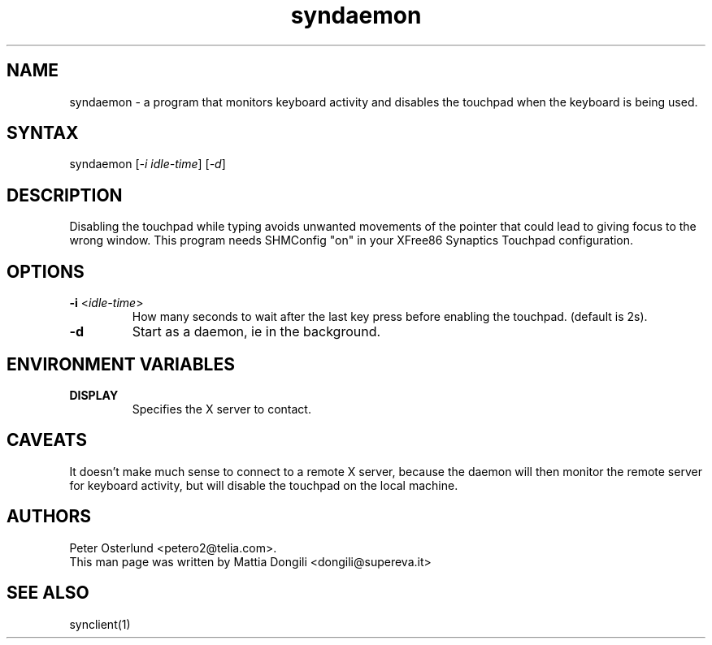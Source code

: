 .TH "syndaemon" "1" "0.13.5" "" ""
.SH "NAME"
.LP
syndaemon \- a program that monitors keyboard activity and disables the touchpad when the keyboard is being used.
.SH "SYNTAX"
.LP
syndaemon [\fI\-i idle\-time\fP] [\fI\-d\fP]
.SH "DESCRIPTION"
.LP
Disabling the touchpad while typing avoids unwanted movements of the pointer that could lead to giving focus to the wrong window. This program needs SHMConfig "on" in your XFree86 Synaptics Touchpad configuration.
.SH "OPTIONS"
.LP
.TP
\fB\-i\fR <\fIidle\-time\fP>
How many seconds to wait after the last key press before enabling the touchpad. (default is 2s).
.LP
.TP
\fB\-d\fP
Start as a daemon, ie in the background.
.SH "ENVIRONMENT VARIABLES"
.LP
.TP
\fBDISPLAY\fP
Specifies the X server to contact.
.SH "CAVEATS"
.LP
It doesn't make much sense to connect to a remote X server, because
the daemon will then monitor the remote server for keyboard activity,
but will disable the touchpad on the local machine.
.SH "AUTHORS"
.LP
Peter Osterlund <petero2@telia.com>.
.TP
This man page was written by Mattia Dongili <dongili@supereva.it>
.SH "SEE ALSO"
.LP
synclient(1)
